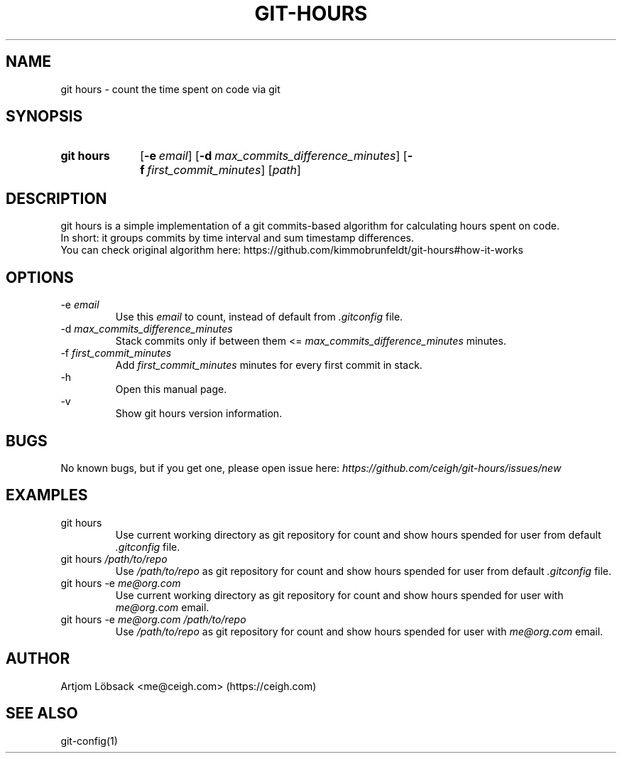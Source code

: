 .TH GIT\-HOURS 1 "04 Sep 2020" "1.1.0" "Git Hours Man Page"

.ll 80

.SH NAME
git hours \- count the time spent on code via git

.SH SYNOPSIS
.SY git\ hours
.OP \-e email
.OP \-d max_commits_difference_minutes
.OP \-f first_commit_minutes
.RI [ path ]
.YS

.SH DESCRIPTION
git hours is a simple implementation of a git commits\-based algorithm for calculating hours spent on code.
.br
In short: it groups commits by time interval and sum timestamp differences.
.br
You can check original algorithm here: https://github.com/kimmobrunfeldt/git-hours#how-it-works

.SH OPTIONS
\-e
.I email
.br
.in 14
Use this
.I email
to count, instead of default from
.I .gitconfig
file.
.br
.in
\-d
.I max_commits_difference_minutes
.br
.in 14
Stack commits only if between them <=
.I max_commits_difference_minutes
minutes.
.br
.in
\-f
.I first_commit_minutes
.br
.in 14
Add
.I first_commit_minutes
minutes for every first commit in stack.
.br
.in
\-h
.br
.in 14
Open this manual page.
.br
.in
\-v
.br
.in 14
Show git hours version information.
.in

.SH BUGS
No known bugs, but if you get one, please open issue here:
.I https://github.com/ceigh/git\-hours/issues/new

.SH EXAMPLES
git hours
.br
.in 14
Use current working directory as git repository for count and show hours spended for user from default
.I .gitconfig
file.
.br
.in
git hours
.I /path/to/repo
.br
.in 14
Use
.I /path/to/repo
as git repository for count and show hours spended for user from default
.I .gitconfig
file.
.br
.in
git hours \-e
.I me@org.com
.br
.in 14
Use current working directory as git repository for count and show hours spended for user with
.I me@org.com
email.
.br
.in
git hours \-e
.I me@org.com
.I /path/to/repo
.br
.in 14
Use
.I /path/to/repo
as git repository for count and show hours spended for user with
.I me@org.com
email.
.in

.SH AUTHOR
Artjom Löbsack <me@ceigh.com> (https://ceigh.com)

.SH SEE ALSO
git-config(1)
